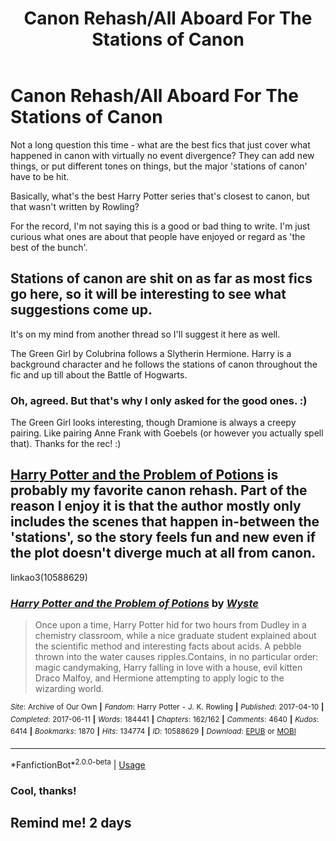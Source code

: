 #+TITLE: Canon Rehash/All Aboard For The Stations of Canon

* Canon Rehash/All Aboard For The Stations of Canon
:PROPERTIES:
:Author: Avalon1632
:Score: 6
:DateUnix: 1582383090.0
:DateShort: 2020-Feb-22
:FlairText: Request
:END:
Not a long question this time - what are the best fics that just cover what happened in canon with virtually no event divergence? They can add new things, or put different tones on things, but the major 'stations of canon' have to be hit.

Basically, what's the best Harry Potter series that's closest to canon, but that wasn't written by Rowling?

For the record, I'm not saying this is a good or bad thing to write. I'm just curious what ones are about that people have enjoyed or regard as 'the best of the bunch'.


** Stations of canon are shit on as far as most fics go here, so it will be interesting to see what suggestions come up.

It's on my mind from another thread so I'll suggest it here as well.

The Green Girl by Colubrina follows a Slytherin Hermione. Harry is a background character and he follows the stations of canon throughout the fic and up till about the Battle of Hogwarts.
:PROPERTIES:
:Author: Kingsonne
:Score: 5
:DateUnix: 1582413947.0
:DateShort: 2020-Feb-23
:END:

*** Oh, agreed. But that's why I only asked for the good ones. :)

The Green Girl looks interesting, though Dramione is always a creepy pairing. Like pairing Anne Frank with Goebels (or however you actually spell that). Thanks for the rec! :)
:PROPERTIES:
:Author: Avalon1632
:Score: 2
:DateUnix: 1582447552.0
:DateShort: 2020-Feb-23
:END:


** [[https://archiveofourown.org/works/10588629/][Harry Potter and the Problem of Potions]] is probably my favorite canon rehash. Part of the reason I enjoy it is that the author mostly only includes the scenes that happen in-between the 'stations', so the story feels fun and new even if the plot doesn't diverge much at all from canon.

linkao3(10588629)
:PROPERTIES:
:Author: chiruochiba
:Score: 3
:DateUnix: 1582415355.0
:DateShort: 2020-Feb-23
:END:

*** [[https://archiveofourown.org/works/10588629][*/Harry Potter and the Problem of Potions/*]] by [[https://www.archiveofourown.org/users/Wyste/pseuds/Wyste][/Wyste/]]

#+begin_quote
  Once upon a time, Harry Potter hid for two hours from Dudley in a chemistry classroom, while a nice graduate student explained about the scientific method and interesting facts about acids. A pebble thrown into the water causes ripples.Contains, in no particular order: magic candymaking, Harry falling in love with a house, evil kitten Draco Malfoy, and Hermione attempting to apply logic to the wizarding world.
#+end_quote

^{/Site/:} ^{Archive} ^{of} ^{Our} ^{Own} ^{*|*} ^{/Fandom/:} ^{Harry} ^{Potter} ^{-} ^{J.} ^{K.} ^{Rowling} ^{*|*} ^{/Published/:} ^{2017-04-10} ^{*|*} ^{/Completed/:} ^{2017-06-11} ^{*|*} ^{/Words/:} ^{184441} ^{*|*} ^{/Chapters/:} ^{162/162} ^{*|*} ^{/Comments/:} ^{4640} ^{*|*} ^{/Kudos/:} ^{6414} ^{*|*} ^{/Bookmarks/:} ^{1870} ^{*|*} ^{/Hits/:} ^{134774} ^{*|*} ^{/ID/:} ^{10588629} ^{*|*} ^{/Download/:} ^{[[https://archiveofourown.org/downloads/10588629/Harry%20Potter%20and%20the.epub?updated_at=1578997049][EPUB]]} ^{or} ^{[[https://archiveofourown.org/downloads/10588629/Harry%20Potter%20and%20the.mobi?updated_at=1578997049][MOBI]]}

--------------

*FanfictionBot*^{2.0.0-beta} | [[https://github.com/tusing/reddit-ffn-bot/wiki/Usage][Usage]]
:PROPERTIES:
:Author: FanfictionBot
:Score: 1
:DateUnix: 1582415405.0
:DateShort: 2020-Feb-23
:END:


*** Cool, thanks!
:PROPERTIES:
:Author: Avalon1632
:Score: 1
:DateUnix: 1582447405.0
:DateShort: 2020-Feb-23
:END:


** Remind me! 2 days
:PROPERTIES:
:Author: Kingslayer629736
:Score: 1
:DateUnix: 1582386168.0
:DateShort: 2020-Feb-22
:END:

